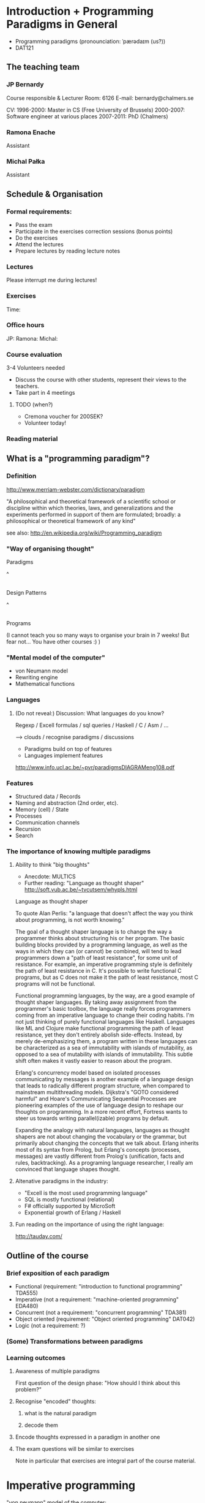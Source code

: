 * Introduction + Programming Paradigms in General

- Programming paradigms
 (pronounciation: ˈpærədaɪm (us?)) 
- DAT121

** The teaching team
*** JP Bernardy
Course responsible & Lecturer
Room: 6126
E-mail: bernardy@chalmers.se

CV:
1996-2000: Master in CS (Free University of Brussels)
2000-2007: Software engineer at various places
2007-2011: PhD (Chalmers)

*** Ramona Enache
Assistant
*** Michal Pałka
Assistant

** Schedule & Organisation
*** Formal requirements:
- Pass the exam
- Participate in the exercises correction sessions (bonus points)
- Do the exercises
- Attend the lectures
- Prepare lectures by reading lecture notes
*** Lectures
Please interrupt me during lectures!
*** Exercises
Time:
*** Office hours
JP:
Ramona:
Michal:
*** Course evaluation
3-4 Volunteers needed
- Discuss the course with other students, represent their views to the teachers.
- Take part in 4 meetings
**** TODO (when?)
- Cremona voucher for 200SEK?
- Volunteer today! 
*** Reading material

** What is a "programming paradigm"?

*** Definition

http://www.merriam-webster.com/dictionary/paradigm

"A philosophical and theoretical framework of a scientific school or
discipline within which theories, laws, and generalizations and the
experiments performed in support of them are formulated; broadly: a
philosophical or theoretical framework of any kind"

see also: http://en.wikipedia.org/wiki/Programming_paradigm

*** "Way of organising thought"


      Paradigms

         ^
         |

    Design Patterns

         ^
         |

      Programs

(I cannot teach you so many ways to organise your brain in 7 weeks!
But fear not... You have other courses :) )

*** "Mental model of the computer"

- von Neumann model
- Rewriting engine
- Mathematical functions


*** Languages
**** (Do not reveal:) Discussion: What languages do you know? 

Regexp / Excell formulas / sql queries / Haskell / C / Asm / ...

--> clouds / recognise paradigms / discussions

- Paradigms build on top of features
- Languages implement features

http://www.info.ucl.ac.be/~pvr/paradigmsDIAGRAMeng108.pdf

*** Features
- Structured data / Records
- Naming and abstraction (2nd order, etc).
- Memory (cell) / State
- Processes
- Communication channels
- Recursion
- Search


*** The importance of knowing multiple paradigms
**** Ability to think "big thoughts"
- Anecdote: MULTICS
- Further reading: "Language as thought shaper" http://soft.vub.ac.be/~tvcutsem/whypls.html


Language as thought shaper

To quote Alan Perlis: "a language that doesn't affect the way you think about programming, is not worth knowing."

The goal of a thought shaper language is to change the way a programmer thinks about structuring his or her program. The basic building blocks provided by a programming language, as well as the ways in which they can (or cannot) be combined, will tend to lead programmers down a "path of least resistance", for some unit of resistance. For example, an imperative programming style is definitely the path of least resistance in C. It's possible to write functional C programs, but as C does not make it the path of least resistance, most C programs will not be functional.

Functional programming languages, by the way, are a good example of thought shaper languages. By taking away assignment from the programmer's basic toolbox, the language really forces programmers coming from an imperative language to change their coding habits. I'm not just thinking of purely functional languages like Haskell. Languages like ML and Clojure make functional programming the path of least resistance, yet they don't entirely abolish side-effects. Instead, by merely de-emphasizing them, a program written in these languages can be characterized as a sea of immutability with islands of mutability, as opposed to a sea of mutability with islands of immutability. This subtle shift often makes it vastly easier to reason about the program.

Erlang's concurrency model based on isolated processes communicating by messages is another example of a language design that leads to radically different program structure, when compared to mainstream multithreading models. Dijkstra's "GOTO considered harmful" and Hoare's Communicating Sequential Processes are pioneering examples of the use of language design to reshape our thoughts on programming. In a more recent effort, Fortress wants to steer us towards writing parallel(izable) programs by default.

Expanding the analogy with natural languages, languages as thought shapers are not about changing the vocabulary or the grammar, but primarily about changing the concepts that we talk about. Erlang inherits most of its syntax from Prolog, but Erlang's concepts (processes, messages) are vastly different from Prolog's (unification, facts and rules, backtracking). As a programing language researcher, I really am convinced that language shapes thought.

**** Altenative paradigms in the industry:
- "Excell is the most used programming language"
- SQL is mostly functional (relational)
- F# officially supported by MicroSoft
- Exponential growth of Erlang / Haskell

**** Fun reading on the importance of using the right language:
http://tauday.com/

** Outline of the course
*** Brief exposition of each paradigm
- Functional (requirement: "introduction to functional programming" TDA555)
- Imperative (not a requirement: "machine-oriented programming" EDA480)
- Concurrent (not a requirement: "concurrent programming" TDA381)
- Object oriented (requirement: "Object oriented programming" DAT042)
- Logic (not a requirement: ?)
*** (Some) Transformations between paradigms
*** Learning outcomes
**** Awareness of multiple paradigms
First question of the design phase: "How should I think about this
problem?"
**** Recognise "encoded" thoughts:
***** what is the natural paradigm
***** decode them
**** Encode thoughts expressed in a paradigm in another one

**** The exam questions will be similar to exercises
Note in particular that exercises are integral part of the course material.

* Imperative programming

"von neumann" model of the computer:

- Memory cells
- Program (assignments, arithmetic, logic, (conditional) jumps)

** Example

*** Gotos

   -- Assume A : list of sortable items

   begin:
        swapped = false
        i := 1;
   loop:
        if A[i-1] <= A[i] goto no_swap
        swap( A[i-1], A[i] )
        swapped = true
   no_swap:
        i := i+1
        if i < n then goto loop
        if swapped goto begin

*** Loops & Ifs

   -- Assume A : list of sortable items

      while swapped
        swapped = false
        for each i in 1 to length(A) - 1 inclusive do:
          if A[i-1] > A[i] then
            swap( A[i-1], A[i] )
            swapped = true
          end if
        end for

*** Wrapping in a procedures for good measure

    procedure bubbleSort( A : list of sortable items )
      do
        swapped = false
        for each i in 1 to length(A) - 1 inclusive do:
          if A[i-1] > A[i] then
            swap( A[i-1], A[i] )
            swapped = true
          end if
        end for
      while swapped
    end procedure

** Discussion: When are gotos appropriate?
extra reading: "goto statement considered harmful", E. G. Dijkstra
http://portal.acm.org/citation.cfm?id=362947


** Transformation: Loops -> Gotos

*** Source: 
while cond do
  body

*** Target
test:
  p := cond
  if p goto done
  body
  goto test
done:

*** Exercise: translate the following

do
   body
until cond

** Transformation: If .. then .. else -> Gotos
*** Source
if cond then
  part1
else
  part2

*** Target
  p := not(cond)
  if p then goto label2
  part1
  goto done
label2:
  part2
done:

*** Exercise: switch/case

** Reverse transformation?

No general form! (You must be creative)

** Transformation: inlining procedures

*** Source
procedure g(x,y)
  x := x + y

procedure f(x,y)
  g(x,y)
  x := x + 1
  g(y,x)

f(a,b)

*** Intermediate

procedure f(x,y)
  x := x + y
  x := x + 1
  y := y + x


f(a,b)

*** Final

a := a + b
a := a + 1
b := b + x


*** Trivia: What happens when the original program is recursive?

** Transformation: Procedures -> Gotos

--------------------------------------
function sqrt(x : Float) : Float
  result := x / 2 
  while ...
    -- Newton approx to refine the result
  return result;

-- the calls:
sqrt(12345)
...
...
sqrt(6789);

------------------------------------


----------------------------------
sqrt:
-- argument in global variable 'sqrtArgument'
sqrtResult := sqrtArgument / 2;
-- And then newton algorithm 
...
...
-- at this point, sqrtResult contains the result.
goto sqrtCaller;


sqrtArgument := 12345;
sqrtCaller := out1;
goto sqrt;
out1:
...
...
sqrtArgument := 6789;
sqrtCaller := out1;
goto sqrt;
out1:
---------------------------------------

*** Trivia: What happens when the original program is recursive?

- Loop (dynamic)
- variables: a mess...
** Transformation: Explicit stack
*** 1st example: factorial.
Translation of a recursive call:
 - push local variables on a stack
 - goto
 - pop local variables

-----------------------------------
function fact (n:Int)
  if n = 0 then
    return 1
  else
    return n * fact(n-1)
-----------------------------------

Straightforward application of rules:

---------------------------------------
-- Call to 'fact'
caller := out;
n := 12;
goto fact;
out:

...
...

-- Definition of 'fact':
fact:
if n = 0 then
  result := 1;
  goto caller;
else 
  push(n,caller);
  caller := continue;
  n := n-1;
  goto fact;
  continue:
  pop(n,caller);
  result := n * result; -- result is the result of the recursive call.
  goto caller;
------------------------------------------------

*** 2nd example: factorial (alternative algorithm)

Other example:

--------------------------------
function fact (n:Int,acc:Int)
  if n = 0 then
    return acc
  else
    return fact(n-1,n * acc)
--------------------------------


What is the algorithm used?


--------------------------------
fact: -- n,acc,caller are defined here.
if n = 0 then
  result := acc;
  goto caller;
else
  push (n,acc,caller)
  acc := acc * n;
  n := n-1;
  caller := continue;
  goto fact;  
  continue:
  pop (n,acc,caller)
  result := result; -- just forward the result of the recursive call.
  goto caller;
--------------------------------


But:
 - The local variables are saved for nothing: they are not used after they are popped!
 - The result := result statement is useless.

Hence we obtain:


--------------------------------
fact: -- n,acc,caller are defined here.
if n = 0 then
  result := acc;
  goto caller;
else
  push (caller)
  acc := acc * n;
  n := n-1;
  caller := continue;
  goto fact;  
  continue:
  pop (caller)
  goto caller;
--------------------------------

What is the effect of the following?

  push (caller)
  caller := continue
  goto fact

It fact, it is the same as 

  goto fact

Indeed, after returning to "continue", the caller will just be popped
from the stack; and we'll jump to it.  This would also be done by the
normal "goto caller" return statement if we had not overwritten the
caller with continue.


Hence, the stack can be removed altogether! This is called /tail-call optimisation/. Why?


We get:
-----------------
acc := 1;
caller := out;
goto fact
out:

fact:
if n = 0 then
  result := acc;
  goto caller;
else
  acc := n * acc; -- note the order of assignments
  n := n-1;
  goto fact:
-----------------

Finally we can reconstruct a loop:


-------------------------
acc := 1;
while n /= 0 do
  acc := n * acc;
  n := n-1;
result := acc;
-------------------------



Exercise:
- Derecursify tree traversal
- Do you really need a stack? (hint: you can update the tree as you go)

** Passing by reference 

*** Reminder: References (aka. pointers)

 x : Integer

 addressOf(x) : ReferenceTo Integer
   ≃ where in the memory is the variable x

 variableAt(x : ReferenceTo Integer) : Integer


**** Trivia: whats the meaning of addressOf(addressOf(x))?
 -> none! because addressOf(x) is just a value, there is no location for it in the memory.
**** Exercise: write the above in C syntax


*** Example
**** Supposing the language supports by. ref.
increment(by ref. x : Int)
  x := x + 1


...


increment(y)

**** No by ref, but pointers:


increment(x : ReferenceTo Int)
  variableAt(x) := variableAt(x) + 1

...

increment(addressOf(y))

*** Uses of passing by reference (?)

- "expressive power" : you can factor out parts of the computation that update any (sub-part of) the state

- save time : no need to copy around things

*** Exercise: Does Java use call by reference? 
  Show example(s) that says yes/no
  
* Interlude: Garbage Collection
aka. Automatic memory management
- Allows for much easier OOP
- Practically impossible to do FP/Logic without it
* Object-oriented programming

** Coupling data and related code
*** Toy example: Date

class Date

  field
    year : Integer
    month : Integer
    day : Integer


  method ShiftByDays(days : Integer);

  constructor ymd(y,m,d : Integer)
  constructor today -- -- query OS for current date


-- Example use:
appointment = today;
appointment.shiftByDays(7);

**** Note: Objects are, almost invariably, passed by reference.

**** Tranlated into plain records + procedures

record Date
  Year : Integer
  Month : Integer
  Day : Integer
  

function today : Date;

procedure ShiftByDays(this : Date by reference; days : Integer);
-- Why is "by reference" important?
  

-- Example use:
appointment = today;
shiftByDays(appointment,7);

** Encapsulation 

mechanisms to make the fields private

*** Paradigm Shift: Abstract Data Type (ADT) 
 - Example: "stack", "priority queue", ... from your data structures course
 - Every piece data type comes with a specification
 - ... maybe in the form of _unit tests_
 - Notion of data-invariant
 - Advantage: it's easy to change representation of data

 - Note: not every piece of data fits the ADT model. 
   Example: "Person" record.
 - Dogma: never any direct field access (cf. "set" and "get")


** Inheritance

*** Toy example:

class Animal
  method Pet
     print "Undefined"

class Dog inherits Canis
  method Pet
     print "Shake tail"

class Cat inherits Canis 
  method Pet
     print "Mew"


procedure Test(c : Canis)
  c.Feed

Test(new Dog);
Test(new Cat);

*** Translated to records:

record Animal
  field
    Pet : function pointer;


record Dog 
  field
    Pet : function pointer;

procedure petDog(this : Dog);
  print "Shake tail"  -- (1)


function createDog : Dog
  return new Dog(pet = petDog);  
    

record Cat
  field 
     Pet : function pointer;

procedure petCat(this : Cat);
  print "Shake tail"


function createCat : Cat
  return new Cat(pet = petCat);  


procedure Test(c : Animal by reference)
  c.Pet; -- question: explain this line


Test(cast<Animal> createDog); -- why is the cast valid?
Test(cast<Animal> createCat);

*** Exercise: add a StrayCat subclass which: 
- scratches instead of meowing;
- counts of the number of wounds inflicted.

*** Extension: function tables

- Is the 'pet' function pointer ever modified?
- How can we save space if there are many methods per class? 


*** Paradigm Shift

  - Multiple "cases" can be implemented by inheriting a common class
  - Dogma: no "if".
  - Specific behaviour is implemented in derived methods
  
  - Open question: multiple dispatch!

** Reading/Exercise: Javascript prototypes
http://en.wikipedia.org/wiki/ECMAScript_syntax#Objects

** TODO multiple-inheritance & interfaces
** Forward reference: objects are poor man's _closures_

* Functional programming
** Reading (as necessary): "Learn you a Haskell, for great good!"
http://learnyouahaskell.com/

** A bit of syntax

*** Function definitions

minimum (x,y) = if x < y 
                  then x
                  else y

*** (λ) abstractions / local functions

In the literature:

minimum = λ(x,y). if x < y 
                      then x
                      else y


In Haskell:

minimum = \(x,y) -> if x < y 
                      then x
                      else y



*** Application BINDS TO THE LEFT.

f x   ==  f(x)

f x y == (f x) y  ==  (f(x))(y)


** Types: a crash course

0 : Int
1 : Int
"hello" : String

successor : Int -> Int

factorial : ?

π : ?

sin : ?

** Algebraic Data
   
If A and B are data types, then...

what is  A + B ?

         similar to union in C (what is the difference?)

         A × B ?

         similar to records in C


Let's count the number of inhabitants of the type:


    #(A + B) = #A + #B
    #(A × B) = #A × #B

To "bootstrap" we also need types 0 (empty type, unit of +) and 1 (singleton, unit of ×)

*** Exercise (⋆⋆⋆): what is A → B, algebraically ?

*** Examples

Bool = 1 + 1

Giving a name to the cases:

Bool = (True : 1) + (False : 1)

In Haskell syntax:

data Bool = True | False

Lists can be defined as follows, using _recursion_:
List a = (Nil : a) + (Cons : a × List a)


Haskell syntax:

data List a = Nil a | Cons a (List a)


Lists as a

*** Exercise: define an algebraic type for binary trees

*** Transformation: Algebraic data type -> inheritance

** Higher-order functions

*** Example: fold/reduce

-- sum the elements in a list
sum Nil          = 0
sum (Cons x xs)  = x + sum xs


-- multiply the elements in a list
product Nil         = 1
product (Cons x xs) = 1 * product xs


ABSTRACT! ABSTRACT! ABSTRACT!

...

*** TODO Example: map

*** Exercise: write a function that does the dot-product of a vector; then Abstract.

What do you get?    

*** Reading: (1st part compulsory)
"Can Programming Be Liberated From the von Neumann Style?", John
Backus, 1977 Turing Award Lecture
http://www.thocp.net/biographies/papers/backus_turingaward_lecture.pdf

** Removing Higher-Order functions
*** TODO Transformation: Inlining higher-order functions

Example/Exercise: from "filter/map" to for loop...



inverse of abstraction

map : (a -> b) -> List a -> List b
map f xs = case xs of 
   [] ->  []
   (x:xs) -> f x : map f xs


multiply n xs = map (\x -> x * n) xs


replace 'f' by its value in the code of 'map':


multiply n xs = case xs of
    [] ->  []
    (x:xs) -> (\x -> x * n) x : recursiveCall f xs


β-reduce:

multiply n xs = case xs of
    [] ->  []
    (x:xs) -> x * n : recursiveCall f xs


Downside: 
- explosion of the code size
- maybe impossible! (eg. the code of map is not available -- map itself is abstract)


*** TODO Transformation: Defunctionalisation (explicit closures)

http://en.wikipedia.org/wiki/Closure_(computer_science)


map : (a -> b) -> List a -> List b
map f [] = []
map f (x:xs) = f x : map f xs


multiply n = map (\x -> x * n) 


map : Closure -> List a -> List b
map f [] = []
map f (x:xs) = apply f x : map f xs


multiply n = map (Multiply n)

apply (Multiply n) x = x * n

data Closure = Multiply Int | ...


** Transformation: Explicit State

Idea: pass around the "state of the world" explicitly

print : () -- in an imperative language, the state is implicit

print : State -> State × () -- after making the state explicit



Assuming the "state of the world" is only the contents of the output
file, then print does what?

Exercise: implement "safePrint" functionally...

procedure safePrint(line) : ErrorCode
  if outOfInk then
    return -1
  else
    print(line)

... given the imperative function

outOfInk : Bool

 1. What is the type of outOfInk in the functional representation ?
 2. What is the translation ?

*** Imperative syntax in Haskell

-- "IP a": type of imperative programs returning a value of type a.
type IP a = State -> State × a

Generic way to sequence two "IP a":

andThen : IP a -> IP b -> IP b
f `andThen` g = \s0 -> let (s1,a) = f s0
                           (s2,b) = g s1
                       in  (s2,b)


But what if the 2nd program uses the returned value of the 1st?
Then (in general) the 2nd program must depend on 'a':

andThen : IP a -> (a -> IP b) -> IP b
f `andThen` g = \s0 -> let (s1,a) = f s0
                           (s2,b) = g a s1
                       in  (s2,b)

If you _can_ define a function with the above type, then Haskell gives
you special syntax for imperative programming. If you give:

instance Monad IP where
  (>>=) = andThen
  return x = -- when x does not depend on the state:


Then the following is valid:


safePrint line = do
  condition <- outOfInk  
  if outOfInk 
    then return -1
    else do print line
            return 0
            
In fact, the meaning of "imperative" is given by that function -- andThen in our case:

safePrint line = 
  outOfInk `andThen` \condition ->
  if outOfInk 
    then return -1
    else print line `andThen` \() ->
         return 0

** Transformation: Currification


f : (A × B) → C
f = ...

g : A → (B → C)
g a = \b -> f (a,b)


h : (A × B) → C
h (a,b) = g a b

*** Note: try to read A → B as B^A
  then what is currification
**** Extra: can you implement other algebraic laws?

** Purity and its Consequences

Did you know that side effects...
 - are a common source of bugs?
 - make testing difficult?
 - make reasoning difficult?
 - make parallelizing diffcult?
 - cause cancer?

*** Referential transparency

    Mathematical function (sin)

     vs. 

    Function in (say) Java (getChar)

*** Testing is MUCH easier

       (no guesswork to know what a function depends on)

*** More optimisations possible (which ones?)
*** Easier concurrency (cf. Erlang)

    x = 0
    x = x+1 |in parallel with| x = x + 1
  
    Value of x ?     

*** Sharing is ALWAYS safe! (see in a moment)

*** Possible to use laziness  (see in a moment)

** Copying and sharing

Example: tree update

** Laziness

*** Question: How much memory is used by map?

- l : List Int
- length l = n
- How much is consumed by:

    map (+1) l

**** Same question, but assume that only the 1st element of the new list is used in the rest of the program

**** Same question, but assume 'l' is no longer used in the rest of the program.

-> Some say: "in Haskell, lists are a _control structure_".

** Paradigm shift:

- When writing a search function, the programmer can ALWAYS (and ONLY)
  return a list of ALL possible results.

*** Trivia: what is the most used lazy language?
Probably SQL!

*** Read: _Why functional programming matters_, J. Hughes.


** Transformation: explicit thunks



* Concurrent programming

Disclaimer: Concurrent programming ≠ Parallel programming

"The world is concurrent!"

** Process
file:Process.hs
** Channel
file:Channel.hs
** Transformation: variable-managing process
file:CSPVariable.hs
** Transformation: explicit continuations
A (trivial) server:
file:Server.hs
Same with explicit continuations:
file:ServerWithContinuations.hs
*** Exercise: make continuations explicit closures
* TODO Logic programming

** Unification
*** Metavariables
** Search

*** List of successes
*** Backtracking
manual search       <-->  constraints

http://stackoverflow.com/questions/2280021/logic-variables-support-for-net


Performance of inverted functions can be terrible.

* Overview of transformations

The following graph is an overview of all the transformations seen in
the course.

NOTE: You should know also how to "invert" a transformation!

#+begin_src dot :file some_filename.png :cmdline -Kdot -Tpng
digraph G {
   Imperative -> Machine [label=explicit stack\n(derecursification)]
   Object-Oriented -> Imperative [label=explicit dispatch]
   Functional -> Imperative [label=explicit closures\n(defunctionalization)]
   Functional -> Imperative [label=inline higher-order]
   Imperative -> Functional [label=explicit state]
   Functional -> Functional [label=explicit thunks]
   Imperative -> Concurrent [label=process managing state]
   Concurrent -> Functional [label=explicit continuations]   
   Concurrent -> Imperative [label=state in a process]
   Functional -> Logic [label=explicit result\n(embedding functions into relations)]
   Logic -> Functional [label=explicit list of successes]
}
#+end_src

* Where to go from here?
** Exam :)
** Explore the paradigms you like!
** Invent you own paradigm!
- ... that suits the way you think
- ... that suits your favourite application domain (AFP Course)
** A lot more to read ...
*** A poor man's concurrency monad (Claessen)
*** The essence of list comprehensions (Wadler)
*** Andre Pang's thesis
*** Introduction to programming with shift and reset
http://okmij.org/ftp/continuations/index.html#tutorial1
*** Transforming failure into a list of successes (Wadler)


